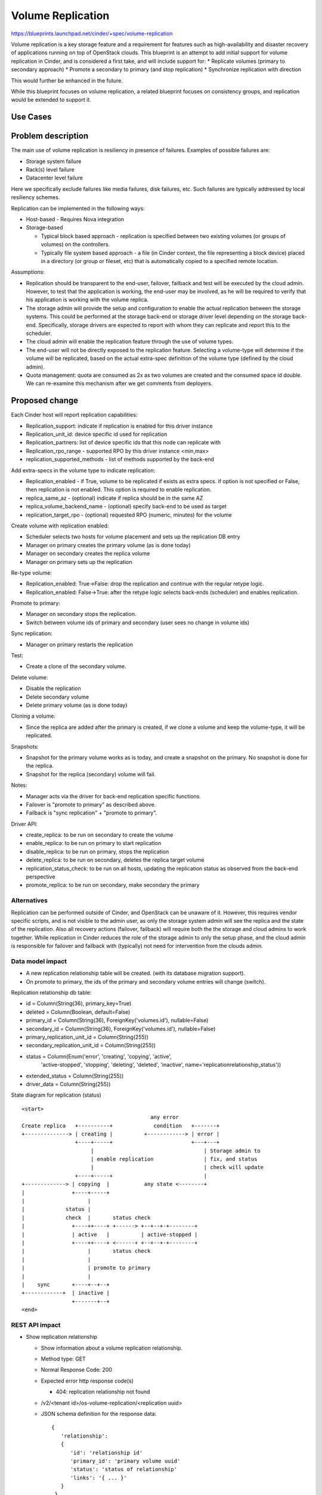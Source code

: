 
..
 This work is licensed under a Creative Commons Attribution 3.0 Unported
 License.

 http://creativecommons.org/licenses/by/3.0/legalcode

==========================================
Volume Replication
==========================================

https://blueprints.launchpad.net/cinder/+spec/volume-replication

Volume replication is a key storage feature and a requirement for
features such as high-availability and disaster recovery of applications
running on top of OpenStack clouds.
This blueprint is an attempt to add initial support for volume replication
in Cinder, and is considered a first take, and will include support for:
* Replicate volumes (primary to secondary approach)
* Promote a secondary to primary (and stop replication)
* Synchronize replication with direction

This would further be enhanced in the future.

While this blueprint focuses on volume replication, a related blueprint
focuses on consistency groups, and replication would be extended to
support it.

Use Cases
=========

Problem description
===================

The main use of volume replication is resiliency in presence of failures.
Examples of possible failures are:

* Storage system failure
* Rack(s) level failure
* Datacenter level failure

Here we specifically exclude failures like media failures, disk failures, etc.
Such failures are typically addressed by local resiliency schemes.

Replication can be implemented in the following ways:

* Host-based - Requires Nova integration

* Storage-based

  - Typical block based approach - replication is specified between two
    existing volumes (or groups of volumes) on the controllers.
  - Typically file system based approach - a file
    (in Cinder context, the file representing a block device) placed in a
    directory (or group or fileset, etc) that is automatically copied to a
    specified remote location.

Assumptions:

* Replication should be transparent to the end-user, failover, failback
  and test will be executed by the cloud admin.
  However, to test that the application is working, the end-user may be
  involved, as he will be required to verify that his application is
  working with the volume replica.

* The storage admin will provide the setup and configuration to enable the
  actual replication between the storage systems. This could be performed
  at the storage back-end or storage driver level depending on the storage
  back-end. Specifically, storage drivers are expected to report with whom
  they can replicate and report this to the scheduler.

* The cloud admin will enable the replication feature through the use of
  volume types.

* The end-user will not be directly exposed to the replication feature.
  Selecting a volume-type will determine if the volume will be replicated,
  based on the actual extra-spec definition of the volume type (defined by
  the cloud admin).

* Quota management: quota are consumed as 2x as two volumes are
  created and the consumed space id double.
  We can re-examine this mechanism after we get comments from deployers.

Proposed change
===============

Each Cinder host will report replication capabilities:

* Replication_support: indicate if replication is enabled for this driver
  instance
* Replication_unit_id: device specific id used for replication
* Replication_partners: list of device specific ids that this node can
  replicate with
* Replication_rpo_range - supported RPO by this driver instance <min,max>
* replication_supported_methods - list of methods supported by the back-end

Add extra-specs in the volume type to indicate replication:

* Replication_enabled - if True, volume to be replicated if exists as extra
  specs. if option is not specified or False, then replication is not
  enabled. This option is required to enable replication.
* replica_same_az  - (optional) indicate if replica should be in the same AZ
* replica_volume_backend_name - (optional) specify back-end to be used as
  target
* replication_target_rpo - (optional) requested RPO (numeric, minutes) for
  the volume

Create volume with replication enabled:

* Scheduler selects two hosts for volume placement and sets up the replication
  DB entry
* Manager on primary creates the primary volume (as is done today)
* Manager on secondary creates the replica volume
* Manager on primary sets up the replication

Re-type volume:

* Replication_enabled: True->False:
  drop the replication and continue with the regular retype logic.
* Replication_enabled: False->True:
  after the retype logic selects back-ends (scheduler) and enables
  replication.

Promote to primary:

* Manager on secondary stops the replication.
* Switch between volume ids of primary and secondary
  (user sees no change in volume ids)

Sync replication:

* Manager on primary restarts the replication

Test:

* Create a clone of the secondary volume.

Delete volume:

* Disable the replication
* Delete secondary volume
* Delete primary volume (as is done today)

Cloning a volume:

* Since the replica are added after the primary is created, if we
  clone a volume and keep the volume-type, it will be replicated.

Snapshots:

* Snapshot for the primary volume works as is today, and create
  a snapshot on the primary. No snapshot is done for the replica.
* Snapshot for the replica (secondary) volume will fail.

Notes:

* Manager acts via the driver for back-end replication specific functions.
* Failover is "promote to primary" as described above.
* Failback is "sync replication" + "promote to primary".

Driver API:

* create_replica: to be run on secondary to create the volume
* enable_replica: to be run on primary to start replication
* disable_replica: to be run on primary, stops the replication
* delete_replica: to be run on secondary, deletes the replica target volume
* replication_status_check: to be run on all hosts, updating the replication
  status as observed from the back-end perspective
* promote_replica: to be run on secondary, make secondary the primary

Alternatives
------------

Replication can be performed outside of Cinder, and OpenStack can be
unaware of it. However, this requires vendor specific scripts, and
is not visible to the admin user, as only the storage system admin
will see the replica and the state of the replication.
Also all recovery actions (failover, failback) will require both the
the storage and cloud admins to work together.
While replication in Cinder reduces the role of the storage admin to
only the setup phase, and the cloud admin is responsible for failover
and failback with (typically) not need for intervention from the clouds
admin.

Data model impact
-----------------

* A new replication relationship table will be created.
  (with its database migration support).

* On promote to primary, the ids of the primary and secondary volume entries
  will change (switch).

Replication relationship db table:

* id = Column(String(36), primary_key=True)
* deleted = Column(Boolean, default=False)
* primary_id = Column(String(36), ForeignKey('volumes.id'), nullable=False)
* secondary_id = Column(String(36), ForeignKey('volumes.id'), nullable=False)
* primary_replication_unit_id = Column(String(255))
* secondary_replication_unit_id = Column(String(255))
* status = Column(Enum('error', 'creating', 'copying', 'active',
                       'active-stopped', 'stopping', 'deleting', 'deleted',
                       'inactive', name='replicationrelationship_status'))
* extended_status = Column(String(255))
* driver_data = Column(String(255))

State diagram for replication (status)

::

 <start>
                                          any error
 Create replica   +----------+             condition   +-------+
 +--------------> | creating |          +------------> | error |
                  +----+-----+                         +---+---+
                       |                                   | Storage admin to
                       | enable replication                | fix, and status
                       |                                   | check will update
                  +----+-----+                             |
 +-------------> | copying  |           any state <--------+
 |               +----+-----+
 |                    |
 |             status |
 |             check  |       status check
 |               +----++----+ +------> +--+--+-+--------+
 |               | active   |          | active-stopped |
 |               +----++----+ <------+ +--+--+-+--------+
 |                    |       status check
 |                    |
 |                    | promote to primary
 |                    |
 |    sync       +----+--+--+
 +------------+  | inactive |
                 +-------+--+
 <end>

REST API impact
---------------

* Show replication relationship

  * Show information about a volume replication relationship.
  * Method type: GET
  * Normal Response Code: 200
  * Expected error http response code(s)

    * 404: replication relationship not found

  * /v2/<tenant id>/os-volume-replication/<replication uuid>
  * JSON schema definition for the response data::

     {
        'relationship':
        {
           'id': 'relationship id'
           'primary_id': 'primary volume uuid'
           'status': 'status of relationship'
           'links': '{ ... }'
        }
      }

* Show replication relationship with details

  * Show detailed information about a volume replication relationship.
  * Method type: GET
  * Normal Response Code: 200
  * Expected error http response code(s)

    * 404: replication relationship not found

  * /v2/<tenant id>/os-volume-replication/<replication uuid>/detail
  * JSON schema definition for the response data::

     {
        'relationship':
        {
           'id': 'relationship id'
           'primary_id': 'primary volume uuid'
           'secondary_id': 'secondary volume uuid'
           'status': 'status of relationship'
           'extended_status': 'extended status'
           'links': { ... }
        }
     }

* List replication relationship with details

  * List detailed information about a volume replication relationship.
  * Method type: GET
  * Normal Response Code: 200
  * Expected error http response code(s)

    * TBD

  * /v2/<tenant id>/os-volume-replication/detail
  * Parameters:

    *status*
       filter by replication relationship status
    *primary_id*
       Filter by primary volume id
    *secondary_id*
       Filter by secondary volume id

  * JSON schema definition for the response data::

     {
        'relationship':
        {
           'id': 'relationship id'
           'primary_id': 'primary volume uuid'
           'secondary_id': 'secondary volume uuid'
           'status': 'status of relationship'
           'extended_status': 'extended status'
           'links': { ... }
        }
     }

* Promote volume to be the primary volume

  * Switch between the uuids of the primary and secondary volumes, and
    make the secondary volume the primary volume.
  * Method type: PUT
  * Normal Response Code: 202
  * Expected error http response code(s)

    * 404: replication relationship not found

  * /v2/<tenant id>/os-volume-replication/<replication uuid>
  * JSON schema definition for the body data::

     {
        'relationship':
        {
           'promote': None
        }
     }

* Sync between the primary and secondary volume.

  * Resync the replication between the primary and secondary volume.
    Typically follows a promote operation on the replication.
  * Method type: PUT
  * Normal Response Code: 202
  * Expected error http response code(s)

    * 404: replication relationship not found

  * /v2/<tenant id>/os-volume-replication/<replication uuid>
  * JSON schema definition for the body data::

     {
        'relationship':
        {
           'sync': None
        }
     }

* Test replication by make a copy of the secondary volume available

  * Test the volume replication. Create a clone of the secondary volume
    and make it accessible, so the promote process can be tested.
  * Method type: POST
  * Normal Response Code: 202
  * Expected error http response code(s)

    * 404: replication relationship not found

  * /v2/<tenant id>/os-volume-replication/<replication uuid>/test
  * JSON schema definition for the response data::

     {
        'relationship':
        {
           'volume_id': 'volume id of the cloned secondary'
        }
     }

Security impact
---------------

* Does this change touch sensitive data such as tokens, keys, or user data?
  *No*.

* Does this change alter the API in a way that may impact security, such as
  a new way to access sensitive information or a new way to login?
  *No*.

* Does this change involve cryptography or hashing?
  *No*.

* Does this change require the use of sudo or any elevated privileges?
  *No*.

* Does this change involve using or parsing user-provided data? This could
  be directly at the API level or indirectly such as changes to a cache layer.
  *No*.

* Can this change enable a resource exhaustion attack, such as allowing a
  single API interaction to consume significant server resources? Some
  examples of this include launching subprocesses for each connection, or
  entity expansion attacks in XML.
  *Yes*, enabling replication consume cloud and storage resources.

Notifications impact
--------------------

Will add notification for enabling replication, promoting, syncing and
dropping replication.

Other end user impact
---------------------

* End-user to use volume types to enable/disable replication.

* Cloud admin to use the *promote*, *sync* and *test* commands
  in the python-cinderclient to execute failover, failback and test.

Performance Impact
------------------

* Scheduler now needs to choose two hosts instead of one based on
  additional input from the driver and volume type.

* The periodic task will query the driver and back-end for status
  of all replicated volumes - running on the primary and secondary.

* Extra db calls identifying if replication exists are added to retype,
  snapshot operations, etc will add a small latency to these functions.

Other deployer impact
---------------------

* Added options for volume types (see above)

* Add new driver capabilities, needs to be supported by the volume drivers,
  which may imply changes to the driver configuration options.

* This change will require explicit enablement (to be used by users)
  from the cloud administrator.

Developer impact
----------------

* Change to the driver API is noted above. Basically new functions are
  needed to support using replication.

* The API will expand to include consistency groups following merging
  consistency group support to Cinder.


Implementation
==============

Assignee(s)
-----------

Primary assignee:
  ronenkat

Other contributors:
  None

Work Items
----------

* Cinder public (admin) APIs for replication
* DB schema for replication
* Cinder scheduler support for replication
* Cinder driver API additions for replication
* Cinder manager update for replication
* Testing

Note: Code is based on https://review.openstack.org/#/c/64026/ which was
submitted in the Icehouse development cycle.

Dependencies
============

* Related blueprints: Consistency groups
  https://blueprints.launchpad.net/cinder/+spec/consistency-groups

* LVM to support replication using DRBD, in a separate contribution.

Testing
=======

* Testing in gate is not supported due to the following considerations:

  * LVM has no replication support, to be addressed using DRBD in a separate
    contribution.
  * requires setting up at least two nodes using DRBD

* Should be discussed/addressed as support for LVM is added.

* 3rd party driver CI will be expected to test replication.

Documentation Impact
====================

* Public (admin) API changes.
* Details how replication is used by leveraging volume types.
* Driver docs explaining how replication is setup for each driver.

References
==========

* Volume replication design session
  https://etherpad.openstack.org/p/juno-cinder-volume-replication

